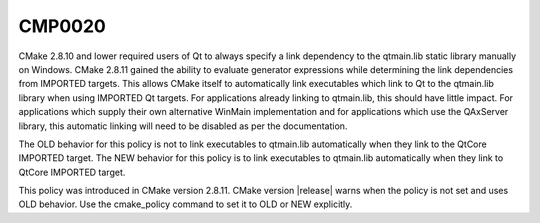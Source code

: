 CMP0020
-------

.. cmake-policy:: CMP0020

CMake 2.8.10 and lower required users of Qt to always specify a link
dependency to the qtmain.lib static library manually on Windows.
CMake 2.8.11 gained the ability to evaluate generator expressions
while determining the link dependencies from IMPORTED targets.  This
allows CMake itself to automatically link executables which link to Qt
to the qtmain.lib library when using IMPORTED Qt targets.  For
applications already linking to qtmain.lib, this should have little
impact.  For applications which supply their own alternative WinMain
implementation and for applications which use the QAxServer library,
this automatic linking will need to be disabled as per the
documentation.

The OLD behavior for this policy is not to link executables to
qtmain.lib automatically when they link to the QtCore IMPORTED target.
The NEW behavior for this policy is to link executables to qtmain.lib
automatically when they link to QtCore IMPORTED target.

This policy was introduced in CMake version 2.8.11.  CMake version
|release| warns when the policy is not set and uses OLD behavior.  Use
the cmake_policy command to set it to OLD or NEW explicitly.
